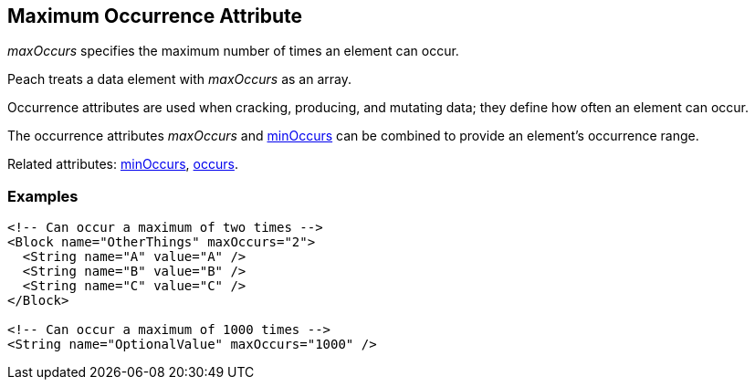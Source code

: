 [[maxOccurs]]

// 03/28/2014 Lynn
// Corrected all the places where it mistakingly said minOccurs. Other sentence edits.

== Maximum Occurrence Attribute

_maxOccurs_ specifies the maximum number of times an element can occur.  

Peach treats a data element with _maxOccurs_ as an array.

Occurrence attributes are used when cracking, producing, and mutating data; they define how often an element can occur. 

The occurrence attributes _maxOccurs_ and xref:minOccurs[minOccurs] can be combined to provide an element's occurrence range.  

Related attributes: xref:minOccurs[minOccurs], xref:occurs[occurs].

=== Examples

[source,xml]
----
<!-- Can occur a maximum of two times -->
<Block name="OtherThings" maxOccurs="2">
  <String name="A" value="A" />
  <String name="B" value="B" />
  <String name="C" value="C" />
</Block>

<!-- Can occur a maximum of 1000 times -->
<String name="OptionalValue" maxOccurs="1000" />
----

